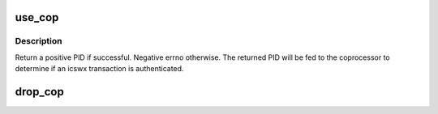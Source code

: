 .. -*- coding: utf-8; mode: rst -*-
.. src-file: arch/powerpc/mm/icswx.c

.. _`use_cop`:

use_cop
=======

.. c:function:: int use_cop(unsigned long acop, struct mm_struct *mm)

    :param unsigned long acop:
        mask of coprocessor to be used.

    :param struct mm_struct \*mm:
        The mm the coprocessor to associate with. Most likely current mm.

.. _`use_cop.description`:

Description
-----------

Return a positive PID if successful. Negative errno otherwise.
The returned PID will be fed to the coprocessor to determine if an
icswx transaction is authenticated.

.. _`drop_cop`:

drop_cop
========

.. c:function:: void drop_cop(unsigned long acop, struct mm_struct *mm)

    :param unsigned long acop:
        mask of coprocessor to be stopped.

    :param struct mm_struct \*mm:
        The mm the coprocessor associated with.

.. This file was automatic generated / don't edit.

